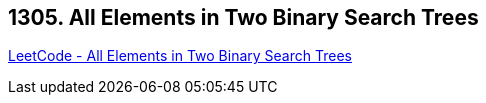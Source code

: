 == 1305. All Elements in Two Binary Search Trees

https://leetcode.com/problems/all-elements-in-two-binary-search-trees/[LeetCode - All Elements in Two Binary Search Trees]

